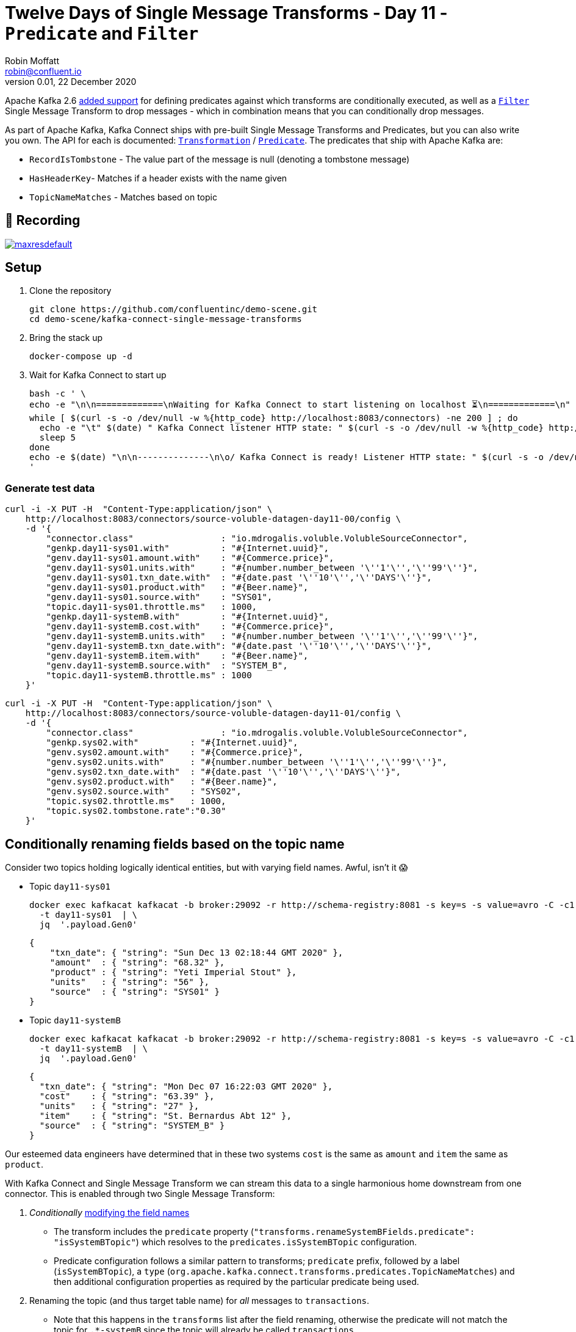 = Twelve Days of Single Message Transforms - Day 11 - `Predicate` and `Filter`
Robin Moffatt <robin@confluent.io>
v0.01, 22 December 2020

Apache Kafka 2.6 https://cwiki.apache.org/confluence/display/KAFKA/KIP-585%3A+Filter+and+Conditional+SMTs[added support] for defining predicates against which transforms are conditionally executed, as well as a https://docs.confluent.io/platform/current/connect/transforms/filter-ak.html[`Filter`] Single Message Transform to drop messages - which in combination means that you can conditionally drop messages. 

As part of Apache Kafka, Kafka Connect ships with pre-built Single Message Transforms and Predicates, but you can also write you own. The API for each is documented: https://kafka.apache.org/26/javadoc/org/apache/kafka/connect/transforms/Transformation.html[`Transformation`] / https://kafka.apache.org/26/javadoc/index.html?org/apache/kafka/connect/transforms/predicates/Predicate.html[`Predicate`]. The predicates that ship with Apache Kafka are: 

* `RecordIsTombstone` - The value part of the message is null (denoting a tombstone message)
* `HasHeaderKey`- Matches if a header exists with the name given
* `TopicNameMatches` - Matches based on topic

== 🎥 Recording

image::https://img.youtube.com/vi/Cojm4Mkf6to/maxresdefault.jpg[link=https://youtu.be/Cojm4Mkf6to]

== Setup

1. Clone the repository 
+
[source,bash]
----
git clone https://github.com/confluentinc/demo-scene.git
cd demo-scene/kafka-connect-single-message-transforms
----

2. Bring the stack up
+
[source,bash]
----
docker-compose up -d
----

3. Wait for Kafka Connect to start up
+
[source,bash]
----
bash -c ' \
echo -e "\n\n=============\nWaiting for Kafka Connect to start listening on localhost ⏳\n=============\n"
while [ $(curl -s -o /dev/null -w %{http_code} http://localhost:8083/connectors) -ne 200 ] ; do
  echo -e "\t" $(date) " Kafka Connect listener HTTP state: " $(curl -s -o /dev/null -w %{http_code} http://localhost:8083/connectors) " (waiting for 200)"
  sleep 5
done
echo -e $(date) "\n\n--------------\n\o/ Kafka Connect is ready! Listener HTTP state: " $(curl -s -o /dev/null -w %{http_code} http://localhost:8083/connectors) "\n--------------\n"
'
----

=== Generate test data

[source,javascript]
----
curl -i -X PUT -H  "Content-Type:application/json" \
    http://localhost:8083/connectors/source-voluble-datagen-day11-00/config \
    -d '{
        "connector.class"                 : "io.mdrogalis.voluble.VolubleSourceConnector",
        "genkp.day11-sys01.with"          : "#{Internet.uuid}",
        "genv.day11-sys01.amount.with"    : "#{Commerce.price}",
        "genv.day11-sys01.units.with"     : "#{number.number_between '\''1'\'','\''99'\''}",
        "genv.day11-sys01.txn_date.with"  : "#{date.past '\''10'\'','\''DAYS'\''}",
        "genv.day11-sys01.product.with"   : "#{Beer.name}",
        "genv.day11-sys01.source.with"    : "SYS01",
        "topic.day11-sys01.throttle.ms"   : 1000,
        "genkp.day11-systemB.with"        : "#{Internet.uuid}",
        "genv.day11-systemB.cost.with"    : "#{Commerce.price}",
        "genv.day11-systemB.units.with"   : "#{number.number_between '\''1'\'','\''99'\''}",
        "genv.day11-systemB.txn_date.with": "#{date.past '\''10'\'','\''DAYS'\''}",
        "genv.day11-systemB.item.with"    : "#{Beer.name}",
        "genv.day11-systemB.source.with"  : "SYSTEM_B",
        "topic.day11-systemB.throttle.ms" : 1000
    }'
----

[source,javascript]
----
curl -i -X PUT -H  "Content-Type:application/json" \
    http://localhost:8083/connectors/source-voluble-datagen-day11-01/config \
    -d '{
        "connector.class"                 : "io.mdrogalis.voluble.VolubleSourceConnector",
        "genkp.sys02.with"          : "#{Internet.uuid}",
        "genv.sys02.amount.with"    : "#{Commerce.price}",
        "genv.sys02.units.with"     : "#{number.number_between '\''1'\'','\''99'\''}",
        "genv.sys02.txn_date.with"  : "#{date.past '\''10'\'','\''DAYS'\''}",
        "genv.sys02.product.with"   : "#{Beer.name}",
        "genv.sys02.source.with"    : "SYS02",
        "topic.sys02.throttle.ms"   : 1000,
        "topic.sys02.tombstone.rate":"0.30"
    }'
----

== Conditionally renaming fields based on the topic name

Consider two topics holding logically identical entities, but with varying field names. Awful, isn't it 😱

* Topic `day11-sys01`
+
[source,bash]
----
docker exec kafkacat kafkacat -b broker:29092 -r http://schema-registry:8081 -s key=s -s value=avro -C -c1 -o-1 -u -q -J \
  -t day11-sys01  | \
  jq  '.payload.Gen0'
----
+
[source,javascript]
----
{
    "txn_date": { "string": "Sun Dec 13 02:18:44 GMT 2020" },
    "amount"  : { "string": "68.32" },
    "product" : { "string": "Yeti Imperial Stout" },
    "units"   : { "string": "56" },
    "source"  : { "string": "SYS01" }
}
----

* Topic `day11-systemB`
+
[source,bash]
----
docker exec kafkacat kafkacat -b broker:29092 -r http://schema-registry:8081 -s key=s -s value=avro -C -c1 -o-1 -u -q -J \
  -t day11-systemB  | \
  jq  '.payload.Gen0'
----
+
[source,javascript]
----
{
  "txn_date": { "string": "Mon Dec 07 16:22:03 GMT 2020" },
  "cost"    : { "string": "63.39" },
  "units"   : { "string": "27" },
  "item"    : { "string": "St. Bernardus Abt 12" },
  "source"  : { "string": "SYSTEM_B" }
}
----

Our esteemed data engineers have determined that in these two systems `cost` is the same as `amount` and `item` the same as `product`. 

With Kafka Connect and Single Message Transform we can stream this data to a single harmonious home downstream from one connector. This is enabled through two Single Message Transform: 

1. _Conditionally_ link:day10.adoc[modifying the field names]
** The transform includes the `predicate` property (`"transforms.renameSystemBFields.predicate": "isSystemBTopic"`) which resolves to the `predicates.isSystemBTopic` configuration. 
** Predicate configuration follows a similar pattern to transforms; `predicate` prefix, followed by a label (`isSystemBTopic`), a `type` (`org.apache.kafka.connect.transforms.predicates.TopicNameMatches`) and then additional configuration properties as required by the particular predicate being used. 
2. Renaming the topic (and thus target table name) for _all_ messages to `transactions`. 
** Note that this happens in the `transforms` list after the field renaming, otherwise the predicate will not match the topic for `.*-systemB` since the topic will already be called `transactions`

The sink connector here picks up both topics (`"topics.regex" : "day11-.*"`) but only applies the `ReplaceField` `renames` operation to messages from the `day11-systemB` topic. 
[source,javascript]
----
curl -i -X PUT -H "Accept:application/json" \
  -H  "Content-Type:application/json" http://localhost:8083/connectors/sink-jdbc-mysql-day11-00/config \
  -d '{
      "connector.class"                         : "io.confluent.connect.jdbc.JdbcSinkConnector",
      "connection.url"                          : "jdbc:mysql://mysql:3306/demo",
      "connection.user"                         : "mysqluser",
      "connection.password"                     : "mysqlpw",
      "topics.regex"                            : "day11-.*",
      "tasks.max"                               : "4",
      "auto.create"                             : "true",
      "auto.evolve"                             : "true",
      
      "transforms"                              : "renameSystemBFields,renameTargetTopic",
      "transforms.renameSystemBFields.type"     : "org.apache.kafka.connect.transforms.ReplaceField$Value",
      "transforms.renameSystemBFields.renames"  : "item:product,cost:amount",
      "transforms.renameSystemBFields.predicate": "isSystemBTopic",

      "transforms.renameTargetTopic.type"       : "org.apache.kafka.connect.transforms.RegexRouter",
      "transforms.renameTargetTopic.regex"      : "day11-.*",
      "transforms.renameTargetTopic.replacement": "transactions", 

      "predicates"                              : "isSystemBTopic",
      "predicates.isSystemBTopic.type"          : "org.apache.kafka.connect.transforms.predicates.TopicNameMatches",
      "predicates.isSystemBTopic.pattern"       : ".*-systemB"      
      }'
----

The resulting table is in the target database looks like this: 

[source,sql]
----
mysql> describe transactions;
+----------+------+------+-----+---------+-------+
| Field    | Type | Null | Key | Default | Extra |
+----------+------+------+-----+---------+-------+
| txn_date | text | YES  |     | NULL    |       |
| amount   | text | YES  |     | NULL    |       |
| units    | text | YES  |     | NULL    |       |
| product  | text | YES  |     | NULL    |       |
| source   | text | YES  |     | NULL    |       |
+----------+------+------+-----+---------+-------+
5 rows in set (0.01 sec)
----

with data from both topics present (identifiable by the different `source` values): 

[source,sql]
----
mysql> SELECT * FROM transactions LIMIT 5;
+------------------------------+----------+--------+-------------------------------+-------+
| txn_date                     | source   | amount | product                       | units |
+------------------------------+----------+--------+-------------------------------+-------+
| Tue Dec 08 14:27:13 GMT 2020 | SYS01    | 10.03  | Stone IPA                     | 39    |
| Tue Dec 15 23:09:20 GMT 2020 | SYSTEM_B | 7.24   | Ruination IPA                 | 72    |
| Wed Dec 09 06:26:34 GMT 2020 | SYS01    | 92.66  | Bells Expedition              | 55    |
| Thu Dec 10 19:38:26 GMT 2020 | SYSTEM_B | 65.11  | Sierra Nevada Celebration Ale | 5     |
| Fri Dec 11 01:38:48 GMT 2020 | SYS01    | 55.52  | Sierra Nevada Celebration Ale | 31    |
+------------------------------+----------+--------+-------------------------------+-------+
5 rows in set (0.00 sec)
----

== Inverting a Predicate

You can use the `negate` option to invert a predicate. Consider this predicate: 

[source,javascript]
----
"predicates"                              : "isSystemBTopic",
"predicates.isSystemBTopic.type"          : "org.apache.kafka.connect.transforms.predicates.TopicNameMatches",
"predicates.isSystemBTopic.pattern"       : ".*-systemB"      
----

If you wanted to apply a Single Message Transform to any topic _except_ those that matched, you would use `"…negate": "true"`

[source,javascript]
----
"transforms.renameNonSystemBFields.type"     : "org.apache.kafka.connect.transforms.ReplaceField$Value",
"transforms.renameNonSystemBFields.renames"  : "product:item,amount:cost",
"transforms.renameNonSystemBFields.predicate": "isSystemBTopic",
"transforms.renameNonSystemBFields.negate"   : "true",
----

== Filtering out null records

Consider a source topic in which there are tombstone (null) records being produced. These may be by design, or by error - but either way, we want to exclude them from the sink connector pipeline. 

[source,bash]
----
docker exec kafkacat kafkacat -b broker:29092 -r http://schema-registry:8081 -s key=s -s value=avro -C  -o-10 -u -q -J \
  -t sys02  | \
  jq -c '[.offset,.key,.payload]'
----

[source,javascript]
----
[88,"0d011ee6-4424-4cb6-8665-61b46918b3d9",null]
[89,"b859f443-e92e-4599-a426-91c4bc6b1d28",null]
[90,"5633d30f-5b08-4a94-8690-b576e3e3d978",null]
[91,"aa0efeae-9dac-43a9-854b-1da3b589dee7",{"Gen0":{"amount":{"string":"73.66"},"txn_date":{"string":"Sun Dec 13 01:21:10 GMT 2020"},"source":{"string":"SYS02"},"product":{"string":"Kirin Inchiban"},"units":{"string":"67"}}}]
[92,"4de86341-8165-42ca-bbea-276875cc9585",{"Gen0":{"amount":{"string":"6.86"},"txn_date":{"string":"Tue Dec 08 16:42:27 GMT 2020"},"source":{"string":"SYS02"},"product":{"string":"Trappistes Rochefort 8"},"units":{"string":"61"}}}]
[93,"478dd272-a0cb-4f36-9dcb-73dd5bba245a",{"Gen0":{"amount":{"string":"30.50"},"txn_date":{"string":"Sun Dec 13 11:03:59 GMT 2020"},"source":{"string":"SYS02"},"product":{"string":"Edmund Fitzgerald Porter"},"units":{"string":"11"}}}]
[94,"50a2e247-1a2b-4321-bc3e-a3980df83c23",{"Gen0":{"amount":{"string":"19.18"},"txn_date":{"string":"Fri Dec 11 03:48:47 GMT 2020"},"source":{"string":"SYS02"},"product":{"string":"Samuel Smith’s Imperial IPA"},"units":{"string":"4"}}}]
[95,"6f2172b7-d3b2-4890-a295-82a889e9a5b7",null]
[96,"fdfc9d85-fe02-4846-86a7-e31d1acdf26c",{"Gen0":{"amount":{"string":"7.27"},"txn_date":{"string":"Thu Dec 10 09:53:55 GMT 2020"},"source":{"string":"SYS02"},"product":{"string":"Stone IPA"},"units":{"string":"87"}}}]
[97,"2b307e28-ff01-4f01-9a7e-529c60afb8ce",{"Gen0":{"amount":{"string":"53.49"},"txn_date":{"string":"Wed Dec 16 15:05:38 GMT 2020"},"source":{"string":"SYS02"},"product":{"string":"Samuel Smith’s Imperial IPA"},"units":{"string":"3"}}}]
----

Here's a sink connector similar to above, again using `predicate` to apply a transform selectively. In this instance it's the `Filter` transform (which drops a record), applied only when `isNullRecord` predicate is true. 

[source,javascript]
----
curl -i -X PUT -H "Accept:application/json" \
  -H  "Content-Type:application/json" http://localhost:8083/connectors/sink-jdbc-mysql-day11-01/config \
  -d '{
      "connector.class"                     : "io.confluent.connect.jdbc.JdbcSinkConnector",
      "connection.url"                      : "jdbc:mysql://mysql:3306/demo",
      "connection.user"                     : "mysqluser",
      "connection.password"                 : "mysqlpw",
      "topics"                              : "sys02",
      "tasks.max"                           : "4",
      "auto.create"                         : "true",
      "auto.evolve"                         : "true",

      "transforms"                          : "dropNullRecords",
      "transforms.dropNullRecords.type"     : "org.apache.kafka.connect.transforms.Filter",
      "transforms.dropNullRecords.predicate": "isNullRecord",

      "predicates"                          : "isNullRecord",
      "predicates.isNullRecord.type"        : "org.apache.kafka.connect.transforms.predicates.RecordIsTombstone"
      }'
----

== Filtering based on the contents of a message

Confluent Platform includes its own https://docs.confluent.io/platform/current/connect/transforms/filter-confluent.html[`Filter`] Single Message Transform. Instead of being intended for use in combination with a `predicate` (as the `org.apache.kafka.connect.transforms.Filter` transform is), the one in Confluent Platform uses https://github.com/json-path/JsonPath[JSON path] to specify a predicate based on the data in the message itself. 

Here's an example that filters out all messages except those that include `Stout` in the product field:

[source,javascript]
----
curl -i -X PUT -H "Accept:application/json" \
  -H  "Content-Type:application/json" http://localhost:8083/connectors/sink-jdbc-mysql-day11-02/config \
  -d '{
      "connector.class"                        : "io.confluent.connect.jdbc.JdbcSinkConnector",
      "connection.url"                         : "jdbc:mysql://mysql:3306/demo",
      "connection.user"                        : "mysqluser",
      "connection.password"                    : "mysqlpw",
      "topics"                                 : "day11-sys01",
      "tasks.max"                              : "4",
      "auto.create"                            : "true",
      "auto.evolve"                            : "true",
      
      "transforms"                             : "filterStout",
      "transforms.filterStout.type"            : "io.confluent.connect.transforms.Filter$Value",
      "transforms.filterStout.filter.condition": "$[?(@.product =~ /.*Stout/)]",
      "transforms.filterStout.filter.type"     : "include"
      }'
----

The resulting data in MySQL has just the expected messages in: 

[source,sql]
----
mysql> select * from `day11-sys01`;
+------------------------------+--------+--------+------------------------------+-------+
| txn_date                     | source | amount | product                      | units |
+------------------------------+--------+--------+------------------------------+-------+
| Fri Dec 11 07:27:51 GMT 2020 | SYS01  | 58.75  | Stone Imperial Russian Stout | 67    |
| Sat Dec 12 05:15:18 GMT 2020 | SYS01  | 28.66  | Oak Aged Yeti Imperial Stout | 43    |
| Tue Dec 15 10:56:00 GMT 2020 | SYS01  | 73.17  | Storm King Stout             | 28    |
| Tue Dec 15 12:46:52 GMT 2020 | SYS01  | 55.06  | Stone Imperial Russian Stout | 68    |
| Tue Dec 15 09:04:27 GMT 2020 | SYS01  | 0.34   | Bourbon County Stout         | 33    |
| Wed Dec 09 02:12:24 GMT 2020 | SYS01  | 88.97  | Bourbon County Stout         | 28    |
| Sun Dec 13 04:18:51 GMT 2020 | SYS01  | 6.29   | Samuel Smiths Oatmeal Stout  | 7     |
| Thu Dec 10 10:51:51 GMT 2020 | SYS01  | 6.95   | Samuel Smiths Oatmeal Stout  | 1     |
+------------------------------+--------+--------+------------------------------+-------+
8 rows in set (0.00 sec)
----

If you want to filter on numerics then make sure the data type is correct; use link:day9.adoc[`Cast`] if necessary, as shown here. In this case, the order of the `"transforms"` is important: 

[source,javascript]
----
curl -i -X PUT -H "Accept:application/json" \
  -H  "Content-Type:application/json" http://localhost:8083/connectors/sink-jdbc-mysql-day11-02/config \
  -d '{
      "connector.class"                        : "io.confluent.connect.jdbc.JdbcSinkConnector",
      "connection.url"                         : "jdbc:mysql://mysql:3306/demo",
      "connection.user"                        : "mysqluser",
      "connection.password"                    : "mysqlpw",
      "topics"                                 : "day11-sys01",
      "tasks.max"                              : "4",
      "auto.create"                            : "true",
      "auto.evolve"                            : "true",
      
      "transforms"                                  : "castTypes,filterSmallOrder",
      "transforms.filterSmallOrder.type"            : "io.confluent.connect.transforms.Filter$Value",
      "transforms.filterSmallOrder.filter.condition": "$[?(@.amount < 42)]",
      "transforms.filterSmallOrder.filter.type"     : "include",
      "transforms.castTypes.type"                   : "org.apache.kafka.connect.transforms.Cast$Value",
      "transforms.castTypes.spec"                   : "amount:float32"
      }'
----

In the resulting data you can see that all the values in `amount` are less than 42, per the specified filter 

[source,sql]
----
mysql> select * from `day11-sys01` LIMIT 10;
+------------------------------+--------+--------+-------------------------------------------+-------+
| txn_date                     | source | amount | product                                   | units |
+------------------------------+--------+--------+-------------------------------------------+-------+
| Thu Dec 10 00:57:55 GMT 2020 | SYS01  |   3.53 | Sierra Nevada Celebration Ale             | 26    |
| Mon Dec 14 01:01:00 GMT 2020 | SYS01  |  10.19 | Racer 5 India Pale Ale, Bear Republic Bre | 26    |
| Wed Dec 09 13:57:03 GMT 2020 | SYS01  |  20.29 | Hennepin                                  | 32    |
| Wed Dec 09 19:58:35 GMT 2020 | SYS01  |  33.27 | 90 Minute IPA                             | 44    |
| Fri Dec 11 14:21:57 GMT 2020 | SYS01  |  14.87 | Yeti Imperial Stout                       | 52    |
| Wed Dec 09 17:19:18 GMT 2020 | SYS01  |  28.58 | Yeti Imperial Stout                       | 60    |
| Wed Dec 09 18:59:01 GMT 2020 | SYS01  |  34.28 | Two Hearted Ale                           | 67    |
| Mon Dec 07 18:47:19 GMT 2020 | SYS01  |  14.62 | Shakespeare Oatmeal                       | 47    |
| Sat Dec 12 23:07:38 GMT 2020 | SYS01  |  35.98 | Samuel Smiths Oatmeal Stout               | 31    |
| Fri Dec 11 19:14:25 GMT 2020 | SYS01  |  32.12 | Founders Breakfast Stout                  | 73    |
+------------------------------+--------+--------+-------------------------------------------+-------+
10 rows in set (0.00 sec)
----
